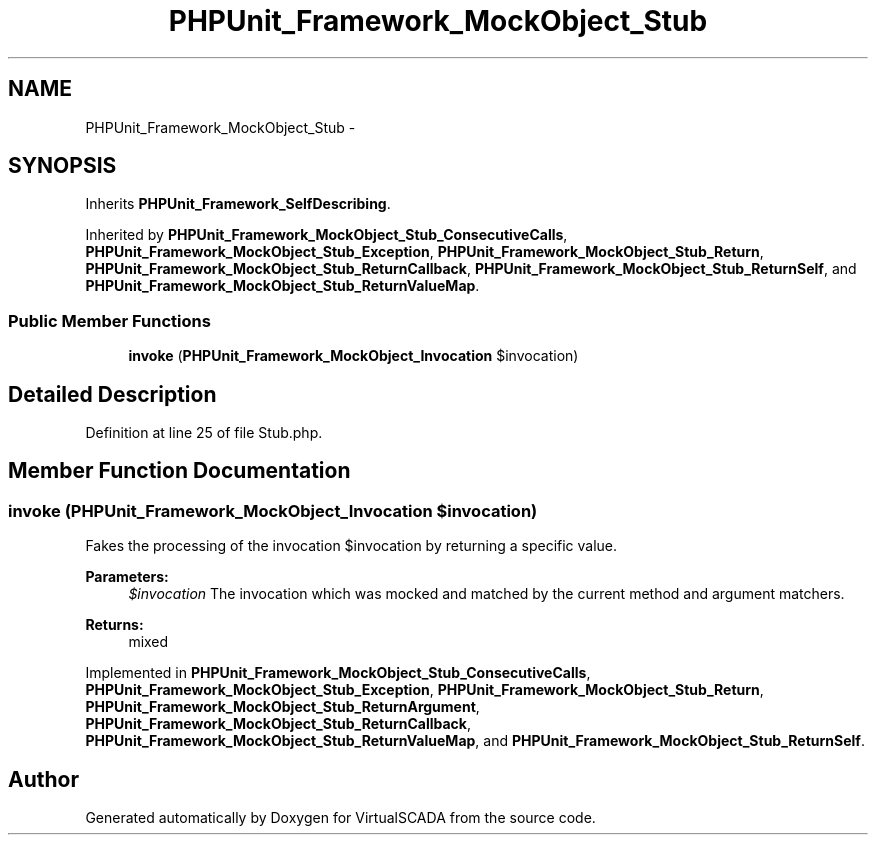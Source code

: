 .TH "PHPUnit_Framework_MockObject_Stub" 3 "Tue Apr 14 2015" "Version 1.0" "VirtualSCADA" \" -*- nroff -*-
.ad l
.nh
.SH NAME
PHPUnit_Framework_MockObject_Stub \- 
.SH SYNOPSIS
.br
.PP
.PP
Inherits \fBPHPUnit_Framework_SelfDescribing\fP\&.
.PP
Inherited by \fBPHPUnit_Framework_MockObject_Stub_ConsecutiveCalls\fP, \fBPHPUnit_Framework_MockObject_Stub_Exception\fP, \fBPHPUnit_Framework_MockObject_Stub_Return\fP, \fBPHPUnit_Framework_MockObject_Stub_ReturnCallback\fP, \fBPHPUnit_Framework_MockObject_Stub_ReturnSelf\fP, and \fBPHPUnit_Framework_MockObject_Stub_ReturnValueMap\fP\&.
.SS "Public Member Functions"

.in +1c
.ti -1c
.RI "\fBinvoke\fP (\fBPHPUnit_Framework_MockObject_Invocation\fP $invocation)"
.br
.in -1c
.SH "Detailed Description"
.PP 
Definition at line 25 of file Stub\&.php\&.
.SH "Member Function Documentation"
.PP 
.SS "invoke (\fBPHPUnit_Framework_MockObject_Invocation\fP $invocation)"
Fakes the processing of the invocation $invocation by returning a specific value\&.
.PP
\fBParameters:\fP
.RS 4
\fI$invocation\fP The invocation which was mocked and matched by the current method and argument matchers\&. 
.RE
.PP
\fBReturns:\fP
.RS 4
mixed 
.RE
.PP

.PP
Implemented in \fBPHPUnit_Framework_MockObject_Stub_ConsecutiveCalls\fP, \fBPHPUnit_Framework_MockObject_Stub_Exception\fP, \fBPHPUnit_Framework_MockObject_Stub_Return\fP, \fBPHPUnit_Framework_MockObject_Stub_ReturnArgument\fP, \fBPHPUnit_Framework_MockObject_Stub_ReturnCallback\fP, \fBPHPUnit_Framework_MockObject_Stub_ReturnValueMap\fP, and \fBPHPUnit_Framework_MockObject_Stub_ReturnSelf\fP\&.

.SH "Author"
.PP 
Generated automatically by Doxygen for VirtualSCADA from the source code\&.
